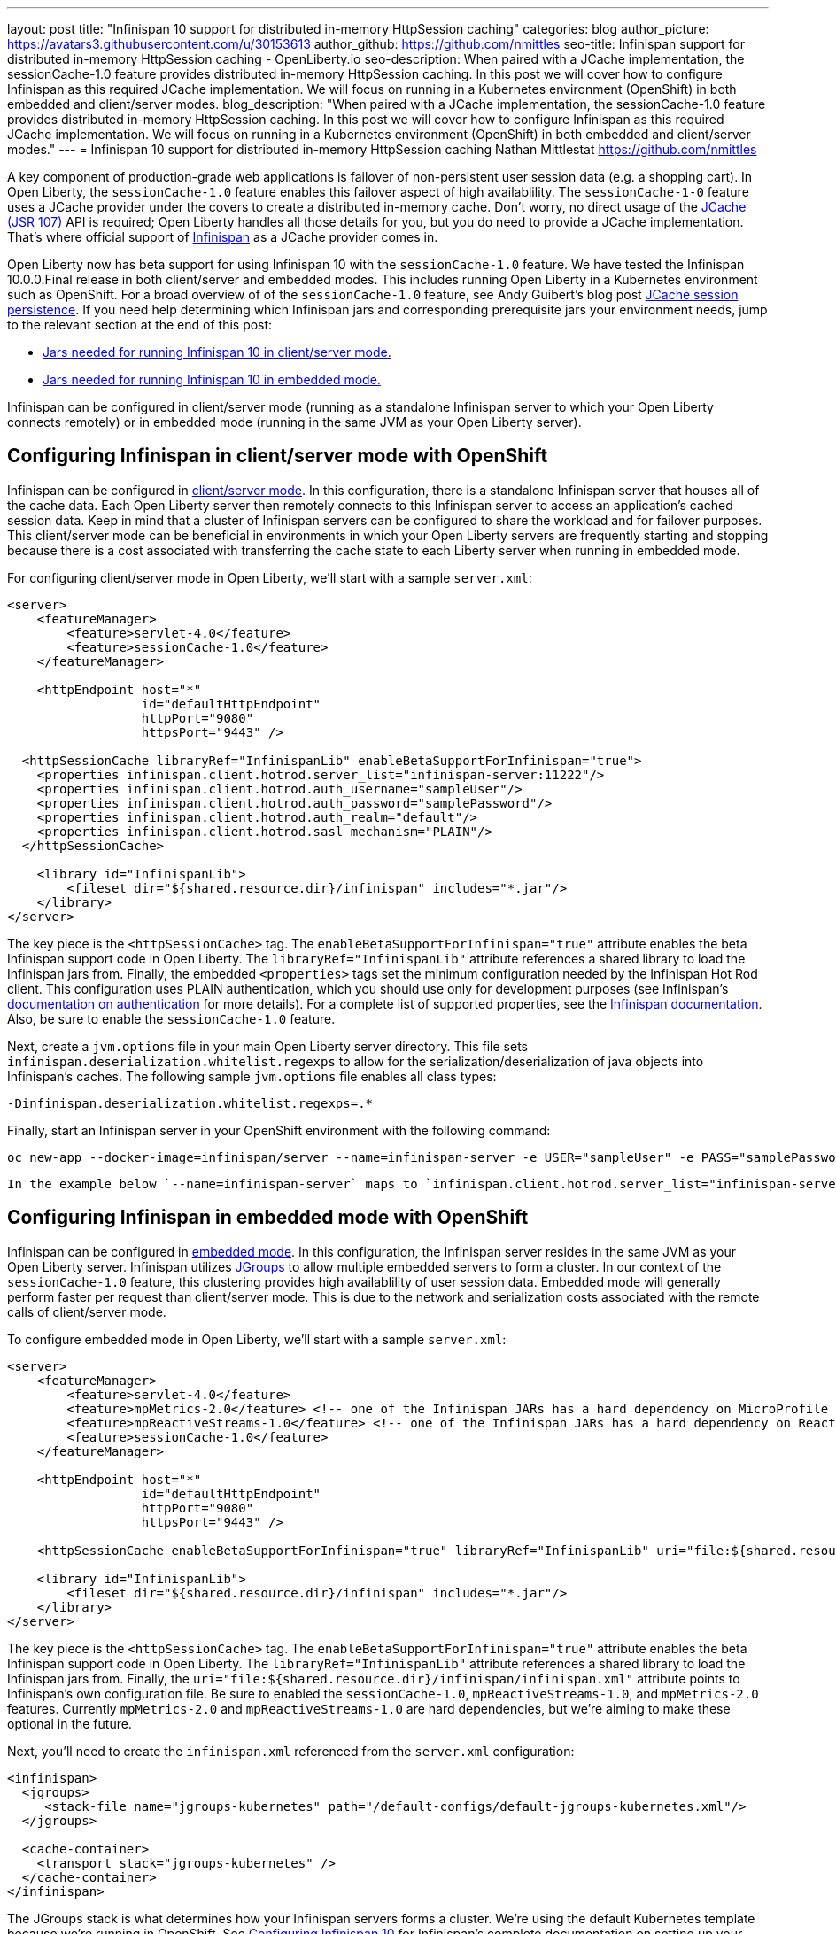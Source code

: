 ---
layout: post
title: "Infinispan 10 support for distributed in-memory HttpSession caching"
categories: blog
author_picture: https://avatars3.githubusercontent.com/u/30153613
author_github: https://github.com/nmittles
seo-title: Infinispan support for distributed in-memory HttpSession caching - OpenLiberty.io
seo-description: When paired with a JCache implementation, the sessionCache-1.0 feature provides distributed in-memory HttpSession caching. In this post we will cover how to configure Infinispan as this required JCache implementation. We will focus on running in a Kubernetes environment (OpenShift) in both embedded and client/server modes.
blog_description: "When paired with a JCache implementation, the sessionCache-1.0 feature provides distributed in-memory HttpSession caching. In this post we will cover how to configure Infinispan as this required JCache implementation. We will focus on running in a Kubernetes environment (OpenShift) in both embedded and client/server modes."
---
= Infinispan 10 support for distributed in-memory HttpSession caching
Nathan Mittlestat <https://github.com/nmittles>

A key component of production-grade web applications is failover of non-persistent user session data (e.g. a shopping cart). In Open Liberty, the `sessionCache-1.0` feature enables this failover aspect of high availablility. The `sessionCache-1-0` feature uses a JCache provider under the covers to create a distributed in-memory cache. Don't worry, no direct usage of the link:https://www.jcp.org/en/jsr/detail?id=107[JCache (JSR 107)] API is required; Open Liberty handles all those details for you, but you do need to provide a JCache implementation.  That's where official support of link:https://infinispan.org/[Infinispan] as a JCache provider comes in.

Open Liberty now has beta support for using Infinispan 10 with the `sessionCache-1.0` feature. We have tested the Infinispan 10.0.0.Final release in both client/server and embedded modes. This includes running Open Liberty in a Kubernetes environment such as OpenShift. For a broad overview of of the `sessionCache-1.0` feature, see Andy Guibert's blog post link:/blog/2018/03/22/distributed-in-memory-session-caching.html[JCache session persistence]. If you need help determining which Infinispan jars and corresponding prerequisite jars your environment needs, jump to the relevant section at the end of this post:

- <<clientprereqs, Jars needed for running Infinispan 10 in client/server mode.>>
- <<embeddedprereqs, Jars needed for running Infinispan 10 in embedded mode.>>

Infinispan can be configured in client/server mode (running as a standalone Infinispan server to which your Open Liberty connects remotely) or in embedded mode (running in the same JVM as your Open Liberty server).

== Configuring Infinispan in client/server mode with OpenShift
Infinispan can be configured in link:https://infinispan.org/docs/stable/titles/overview/overview.html#using_client_server[client/server mode]. In this configuration, there is a standalone Infinispan server that houses all of the cache data. Each Open Liberty server then remotely connects to this Infinispan server to access an application's cached session data. Keep in mind that a cluster of Infinispan servers can be configured to share the workload and for failover purposes. This client/server mode can be beneficial in environments in which your Open Liberty servers are frequently starting and stopping because there is a cost associated with transferring the cache state to each Liberty server when running in embedded mode.

For configuring client/server mode in Open Liberty, we'll start with a sample `server.xml`:

```xml
<server>
    <featureManager>
        <feature>servlet-4.0</feature>
        <feature>sessionCache-1.0</feature>
    </featureManager>

    <httpEndpoint host="*"
                  id="defaultHttpEndpoint"
                  httpPort="9080"
                  httpsPort="9443" />

  <httpSessionCache libraryRef="InfinispanLib" enableBetaSupportForInfinispan="true">
    <properties infinispan.client.hotrod.server_list="infinispan-server:11222"/>
    <properties infinispan.client.hotrod.auth_username="sampleUser"/>
    <properties infinispan.client.hotrod.auth_password="samplePassword"/>
    <properties infinispan.client.hotrod.auth_realm="default"/>
    <properties infinispan.client.hotrod.sasl_mechanism="PLAIN"/>
  </httpSessionCache>

    <library id="InfinispanLib">
        <fileset dir="${shared.resource.dir}/infinispan" includes="*.jar"/>
    </library>
</server>
```


The key piece is the `<httpSessionCache>` tag. The `enableBetaSupportForInfinispan="true"` attribute enables the beta Infinispan support code in Open Liberty. The `libraryRef="InfinispanLib"` attribute references a shared library to load the Infinispan jars from. Finally, the embedded `<properties>` tags set the minimum configuration needed by the Infinispan Hot Rod client. This configuration uses PLAIN authentication, which you should use only for development purposes (see Infinispan's link:https://infinispan.org/docs/dev/titles/hotrod_java/hotrod_java.html#authentication[documentation on authentication] for more details). For a complete list of supported properties, see the link:https://docs.jboss.org/infinispan/10.0/apidocs/org/infinispan/client/hotrod/configuration/package-summary.html[Infinispan documentation]. Also, be sure to enable the `sessionCache-1.0` feature.

Next, create a `jvm.options` file in your main Open Liberty server directory. This file sets `infinispan.deserialization.whitelist.regexps` to allow for the serialization/deserialization of java objects into Infinispan's caches. The following sample `jvm.options` file enables all class types:

```xml
-Dinfinispan.deserialization.whitelist.regexps=.*
```

Finally, start an Infinispan server in your OpenShift environment with the following command:

```
oc new-app --docker-image=infinispan/server --name=infinispan-server -e USER="sampleUser" -e PASS="samplePassword"
```

 In the example below `--name=infinispan-server` maps to `infinispan.client.hotrod.server_list="infinispan-server:11222"` in your Open Liberty server.xml (11222 is the default port). Additionally, `USER` and `PASS` map to `infinispan.client.hotrod.auth_username` and `infinispan.client.hotrod.auth_password` respectively.

== Configuring Infinispan in embedded mode with OpenShift

Infinispan can be configured in link:https://infinispan.org/docs/stable/titles/overview/overview.html#embedded_mode[embedded mode]. In this configuration, the Infinispan server resides in the same JVM as your Open Liberty server. Infinispan utilizes link:http://www.jgroups.org[JGroups] to allow multiple embedded servers to form a cluster. In our context of the `sessionCache-1.0` feature, this clustering provides high availablility of user session data. Embedded mode will generally perform faster per request than client/server mode. This is due to the network and serialization costs associated with the remote calls of client/server mode.

To configure embedded mode in Open Liberty, we'll start with a sample `server.xml`:

```xml
<server>
    <featureManager>
        <feature>servlet-4.0</feature>
        <feature>mpMetrics-2.0</feature> <!-- one of the Infinispan JARs has a hard dependency on MicroProfile Metrics API -->
        <feature>mpReactiveStreams-1.0</feature> <!-- one of the Infinispan JARs has a hard dependency on Reactive Streams API -->
        <feature>sessionCache-1.0</feature>
    </featureManager>

    <httpEndpoint host="*"
                  id="defaultHttpEndpoint"
                  httpPort="9080"
                  httpsPort="9443" />

    <httpSessionCache enableBetaSupportForInfinispan="true" libraryRef="InfinispanLib" uri="file:${shared.resource.dir}/infinispan/infinispan.xml"/>

    <library id="InfinispanLib">
        <fileset dir="${shared.resource.dir}/infinispan" includes="*.jar"/>
    </library>
</server>
```


The key piece is the `<httpSessionCache>` tag. The `enableBetaSupportForInfinispan="true"` attribute enables the beta Infinispan support code in Open Liberty. The `libraryRef="InfinispanLib"` attribute references a shared library to load the Infinispan jars from. Finally, the `uri="file:${shared.resource.dir}/infinispan/infinispan.xml"` attribute points to Infinispan's own configuration file. Be sure to enabled the `sessionCache-1.0`, `mpReactiveStreams-1.0`, and `mpMetrics-2.0` features. Currently `mpMetrics-2.0` and `mpReactiveStreams-1.0` are hard dependencies, but we're aiming to make these optional in the future.

Next, you'll need to create the `infinispan.xml` referenced from the `server.xml` configuration:

```xml
<infinispan>
  <jgroups>
     <stack-file name="jgroups-kubernetes" path="/default-configs/default-jgroups-kubernetes.xml"/>
  </jgroups>
  
  <cache-container>
    <transport stack="jgroups-kubernetes" />
  </cache-container>
</infinispan>
```

The JGroups stack is what determines how your Infinispan servers forms a cluster.  We're using the default Kubernetes template because we're running in OpenShift. See link:https://infinispan.org/docs/dev/titles/configuring/configuring.html#cluster_transport[Configuring Infinispan 10] for Infinispan's complete documentation on setting up your cluster.

Next, you'll need to create a headless Kubernetes service to enable the Kubernetes JGroups transport stack to form a cluster. The key here is for the `name` of the `selector` to match one of the labels associated with your Open Liberty applications running in OpenShift. For example, an application defined using the command `oc new-app --image-stream=ol-runtime-infinispan-embedded:1.0.0 --name=embedded-servera -l name=ol-runtime-infinispan-embedded` has a label of `name=ol-runtime-infinispan-embedded`. This label  then matches the service defined below, and triggers the application to be a part of the service.

```
oc create -f service.yaml
```

```yaml
apiVersion: v1
kind: Service
metadata:
  name: infinispan-embedded
spec:
  clusterIP: None
  ports:
  - name: discovery
    port: 7800
    protocol: TCP
    targetPort: 7800
  selector:
    name: ol-runtime-infinispan-embedded
  sessionAffinity: None
  type: ClusterIP
status:
  loadBalancer: {}
```

Finally, you need to create a `jvm.options` file in your main Open Liberty server directory. This file sets `jgroups.dns.query` which points to the DNS record that should return all the members of your Infinispan cluster. If your environment doesn't support IPv6 then you also want to set `-Djava.net.preferIPv4Stack=true`. See the following sample `jvm.options` file:

```xml
# Set if IPv6 is not supported. 
-Djava.net.preferIPv4Stack=true
# This value matches the DNS lookup of the headless service defined in the previous step. Your domain might vary.
-Djgroups.dns.query=infinispan-embedded.myproject.svc.cluster.local
```

For an OpenShift environment, `server.xml`, `infinispan.xml`, `service.yaml`, and `jvm.options` are the four files you'll need to configure to enable Infinispan in embedded mode. If you wish to run outside of an OpenShift environment, a `server.xml` with the proper features enabled, a shared library for Infinispan, and the following tag is all that is required:

```xml
<httpSessionCache enableBetaSupportForInfinispan="true" libraryRef="InfinispanLib"/>
```


== Collecting the JAR files need to run Infinispan 10

If you're not sure which Infinispan and prerequisite JAR files you need in your environment, see the following sections for guidance on how to obtain the relevant JAR files using Maven.

[#clientprereqs]
=== Jars needed for running Infinispan 10 in client/server mode

An easy way to collect the jars needed for running Infinispan 10 in client/server mode is to use Maven with the following `pom.xml`:

```xml
<project xmlns="http://maven.apache.org/POM/4.0.0" xmlns:xsi="http://www.w3.org/2001/XMLSchema-instance" xsi:schemaLocation="http://maven.apache.org/POM/4.0.0 http://maven.apache.org/xsd/maven-4.0.0.xsd">
  <modelVersion>4.0.0</modelVersion>
  <groupId>io.openliberty</groupId>
  <artifactId>openliberty-infinispan-client</artifactId>
  <version>1.0</version>
  <!-- https://mvnrepository.com/artifact/org.infinispan/infinispan-jcache -->
  <dependencies>
    <dependency>
      <groupId>org.infinispan</groupId>
      <artifactId>infinispan-jcache-remote</artifactId>
      <version>10.0.0.Final</version>
    </dependency>
  </dependencies>
</project>
```

Then run the following commands to download and cleanup the jars:

```code
mvn dependency:copy-dependencies -DoutputDirectory=infinispan
rm -f infinispan/jboss-transaction-api*.jar
rm -f infinispan/reactive-streams-*.jar
rm -f infinispan/rxjava-*.jar
```


[#embeddedprereqs]
=== Jars needed for running Infinispan 10 in embedded mode

An easy way to collect the jars needed for running Infinispan 10 in embedded mode is to use Maven with the following `pom.xml`:

```xml
<project xmlns="http://maven.apache.org/POM/4.0.0" xmlns:xsi="http://www.w3.org/2001/XMLSchema-instance" xsi:schemaLocation="http://maven.apache.org/POM/4.0.0 http://maven.apache.org/xsd/maven-4.0.0.xsd">
  <modelVersion>4.0.0</modelVersion>
  <groupId>io.openliberty</groupId>
  <artifactId>openliberty-infinispan</artifactId>
  <version>1.0</version>
  <!-- https://mvnrepository.com/artifact/org.infinispan/infinispan-jcache -->
  <dependencies>
    <dependency>
      <groupId>org.infinispan</groupId>
      <artifactId>infinispan-jcache</artifactId>
      <version>10.0.0.Final</version>
    </dependency>
  </dependencies>
</project>
```

Then run the following commands to download and cleanup the jars:

```code
mvn dependency:copy-dependencies -DoutputDirectory=infinispan
rm -f infinispan/cdi-api-*.jar
rm -f infinispan/javax.*.jar
rm -f infinispan/jboss-transaction-api*.jar
rm -f infinispan/microprofile-*-api-*.jar
rm -f infinispan/reactive-streams-*.jar
rm -f infinispan/smallrye-config-*.jar
```

== Give it a try!

So there you have it. We can now run Open Liberty with Infinispan 10 in OpenShift to provide distributed in-memory HttpSession caching. Keep in mind this is still beta function, and any feedback, questions, or suggestions about further support is welcome. Let us know by posting to https://groups.io/g/openliberty[our Groups.io account].

